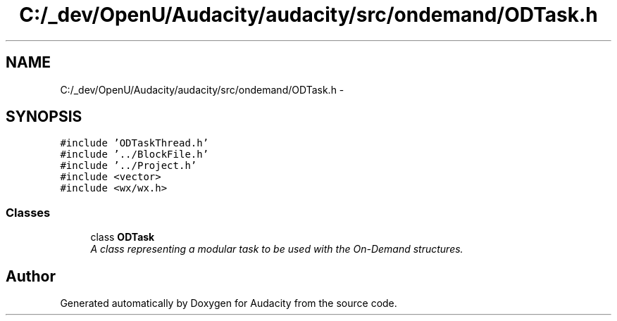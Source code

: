 .TH "C:/_dev/OpenU/Audacity/audacity/src/ondemand/ODTask.h" 3 "Thu Apr 28 2016" "Audacity" \" -*- nroff -*-
.ad l
.nh
.SH NAME
C:/_dev/OpenU/Audacity/audacity/src/ondemand/ODTask.h \- 
.SH SYNOPSIS
.br
.PP
\fC#include 'ODTaskThread\&.h'\fP
.br
\fC#include '\&.\&./BlockFile\&.h'\fP
.br
\fC#include '\&.\&./Project\&.h'\fP
.br
\fC#include <vector>\fP
.br
\fC#include <wx/wx\&.h>\fP
.br

.SS "Classes"

.in +1c
.ti -1c
.RI "class \fBODTask\fP"
.br
.RI "\fIA class representing a modular task to be used with the On-Demand structures\&. \fP"
.in -1c
.SH "Author"
.PP 
Generated automatically by Doxygen for Audacity from the source code\&.

